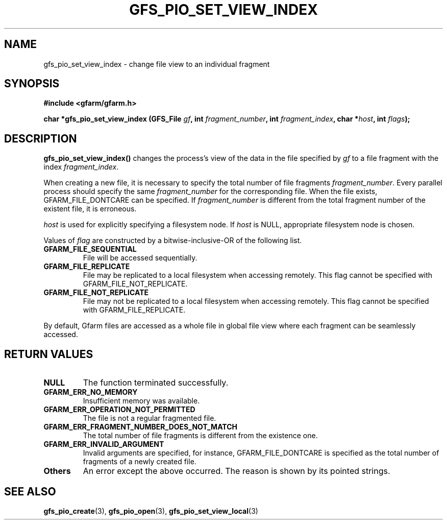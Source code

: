 .\" This manpage has been automatically generated by docbook2man 
.\" from a DocBook document.  This tool can be found at:
.\" <http://shell.ipoline.com/~elmert/comp/docbook2X/> 
.\" Please send any bug reports, improvements, comments, patches, 
.\" etc. to Steve Cheng <steve@ggi-project.org>.
.TH "GFS_PIO_SET_VIEW_INDEX" "3" "06 September 2005" "Gfarm" ""

.SH NAME
gfs_pio_set_view_index \- change file view to an individual fragment
.SH SYNOPSIS
.sp
\fB#include <gfarm/gfarm.h>
.sp
char *gfs_pio_set_view_index (GFS_File \fIgf\fB, int \fIfragment_number\fB, int \fIfragment_index\fB, char *\fIhost\fB, int \fIflags\fB);
\fR
.SH "DESCRIPTION"
.PP
\fBgfs_pio_set_view_index()\fR changes the process's view of the data
in the file specified by \fIgf\fR to a file fragment with the index
\fIfragment_index\fR.
.PP
When creating a new file, it is necessary to specify the total number
of file fragments \fIfragment_number\fR.  Every parallel process
should specify the same \fIfragment_number\fR for the corresponding
file.  When the file exists, GFARM_FILE_DONTCARE can be
specified.  If \fIfragment_number\fR is different from the total
fragment number of the existent file, it is erroneous.
.PP
\fIhost\fR is used for explicitly specifying a filesystem node.  If
\fIhost\fR is NULL, appropriate filesystem node is chosen.
.PP
Values of \fIflag\fR are constructed by a bitwise-inclusive-OR of
the following list.
.TP
\fBGFARM_FILE_SEQUENTIAL\fR
File will be accessed sequentially.
.TP
\fBGFARM_FILE_REPLICATE\fR
File may be replicated to a local filesystem when accessing remotely.
This flag cannot be specified with GFARM_FILE_NOT_REPLICATE.
.TP
\fBGFARM_FILE_NOT_REPLICATE\fR
File may not be replicated to a local filesystem when accessing
remotely.  This flag cannot be specified with
GFARM_FILE_REPLICATE.
.PP
By default, Gfarm files are accessed as a whole file in global file
view where each fragment can be seamlessly accessed.
.SH "RETURN VALUES"
.TP
\fBNULL\fR
The function terminated successfully.
.TP
\fBGFARM_ERR_NO_MEMORY\fR
Insufficient memory was available.
.TP
\fBGFARM_ERR_OPERATION_NOT_PERMITTED\fR
The file is not a regular fragmented file.
.TP
\fBGFARM_ERR_FRAGMENT_NUMBER_DOES_NOT_MATCH\fR
The total number of file fragments is different from the existence
one.
.TP
\fBGFARM_ERR_INVALID_ARGUMENT\fR
Invalid arguments are specified, for instance,
GFARM_FILE_DONTCARE is specified as the total number of
fragments of a newly created file.
.TP
\fBOthers\fR
An error except the above occurred.  The reason is shown by its
pointed strings.
.SH "SEE ALSO"
.PP
\fBgfs_pio_create\fR(3),
\fBgfs_pio_open\fR(3),
\fBgfs_pio_set_view_local\fR(3)
